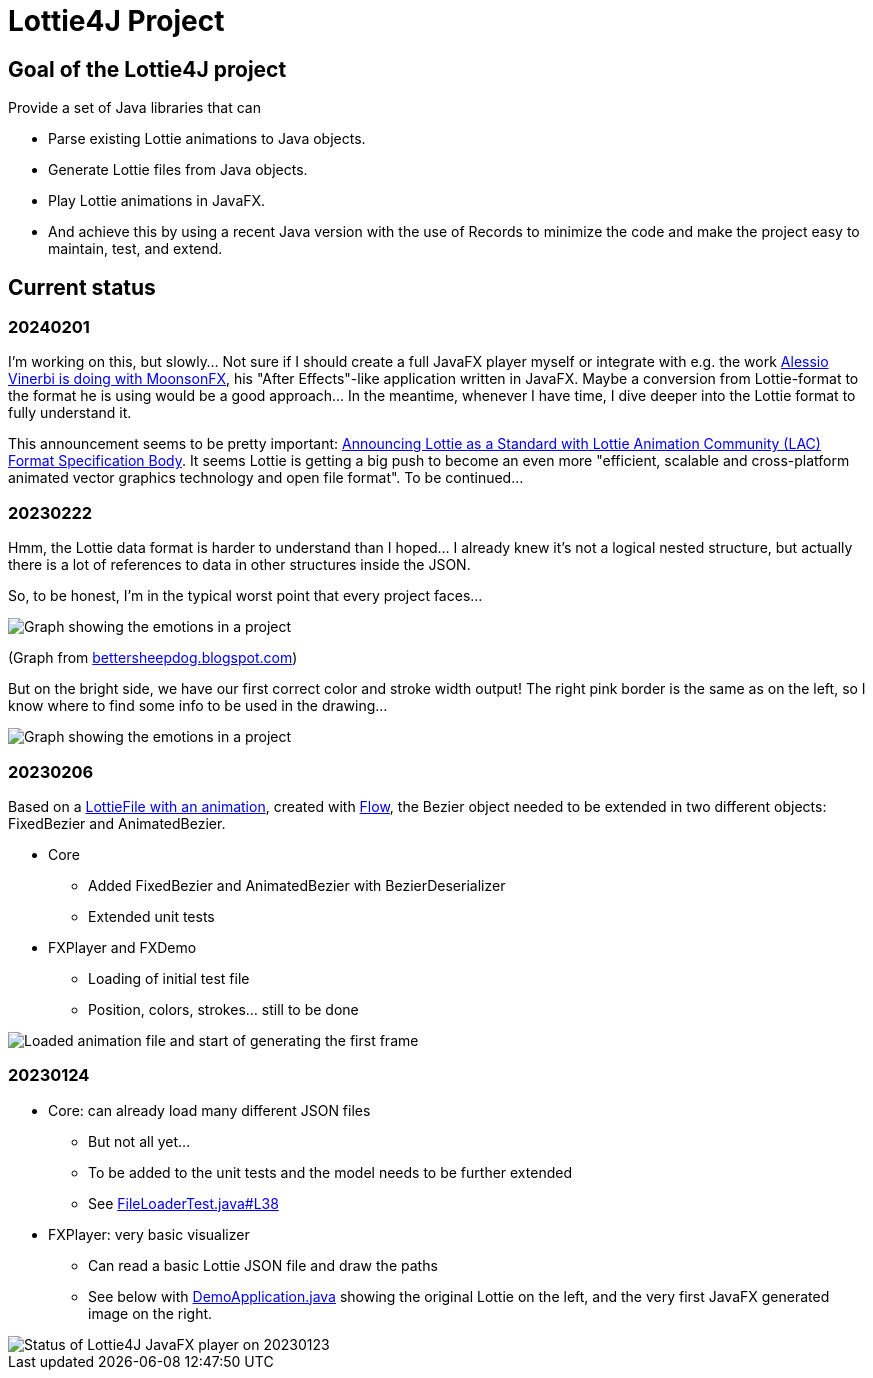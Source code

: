 = Lottie4J Project
:jbake-type: page
:jbake-description: Information about the Lottie4J project
:jbake-priority: 1.0
:showtitle:

== Goal of the Lottie4J project

Provide a set of Java libraries that can

* Parse existing Lottie animations to Java objects.
* Generate Lottie files from Java objects.
* Play Lottie animations in JavaFX.
* And achieve this by using a recent Java version with the use of Records to minimize the code and make the project easy to maintain, test, and extend.

== Current status

=== 20240201

I'm working on this, but slowly... Not sure if I should create a full JavaFX player myself or integrate with e.g. the work https://twitter.com/Alessio_Vinerbi/status/1730177673316503598[Alessio Vinerbi is doing with MoonsonFX^], his "After Effects"-like application written in JavaFX. Maybe a conversion from Lottie-format to the format he is using would be a good approach... In the meantime, whenever I have time, I dive deeper into the Lottie format to fully understand it.

This announcement seems to be pretty important: https://www.linuxfoundation.org/press/announcing-lottie-animation-community[Announcing Lottie as a Standard with Lottie Animation Community (LAC) Format Specification Body^]. It seems Lottie is getting a big push to become an even more "efficient, scalable and cross-platform animated vector graphics technology and open file format". To be continued...

=== 20230222

Hmm, the Lottie data format is harder to understand than I hoped... I already knew it's not a logical nested structure, but actually there is a lot of references to data in other structures inside the JSON.

So, to be honest, I'm in the typical worst point that every project faces...

image::/img/20230222_worst_point.png[Graph showing the emotions in a project]

(Graph from https://bettersheepdog.blogspot.com/2015/10/initiation.html[bettersheepdog.blogspot.com^])

But on the bright side, we have our first correct color and stroke width output! The right pink border is the same as on the left, so I know where to find some info to be used in the drawing...

image::/img/20230222_first_color.png[Graph showing the emotions in a project]

=== 20230206

Based on a https://github.com/lottie4j/lottie4j/commit/28cefb9c8ba59ef420954c39ae9d8ade838d8e90#diff-166d070cf182766be173a83b3675cb8ab2eaac80eea301d965f9af7c455fd3ac[LottieFile with an animation^], created with https://createwithflow.com[Flow^], the Bezier object needed to be extended in two different objects: FixedBezier and AnimatedBezier.

* Core
** Added FixedBezier and AnimatedBezier with BezierDeserializer
** Extended unit tests
* FXPlayer and FXDemo
** Loading of initial test file
** Position, colors, strokes... still to be done

image::/img/20230206_animation_loaded.png[Loaded animation file and start of generating the first frame]

=== 20230124

* Core: can already load many different JSON files
** But not all yet...
** To be added to the unit tests and the model needs to be further extended
** See https://github.com/lottie4j/lottie4j/blob/main/core/src/test/java/com/lottie4j/core/handler/FileLoaderTest.java#L38[FileLoaderTest.java#L38^]
* FXPlayer: very basic visualizer
** Can read a basic Lottie JSON file and draw the paths
** See below with https://github.com/lottie4j/lottie4j/blob/main/fxdemo/src/main/java/com/lottie4j/fxdemo/DemoApplication.java[DemoApplication.java^] showing the original Lottie on the left, and the very first JavaFX generated image on the right.

image::/img/20230124_fxplayer_status.png[Status of Lottie4J JavaFX player on 20230123]
